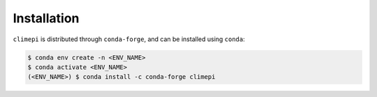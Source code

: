 Installation
============

``climepi`` is distributed through ``conda-forge``, and can be installed using
``conda``:

.. code-block:: console

    $ conda env create -n <ENV_NAME>
    $ conda activate <ENV_NAME>
    (<ENV_NAME>) $ conda install -c conda-forge climepi